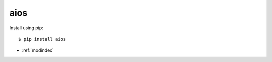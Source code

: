 .. aios documentation master file

aios
=================================


Install using pip::

   $ pip install aios


* :ref:`modindex`
